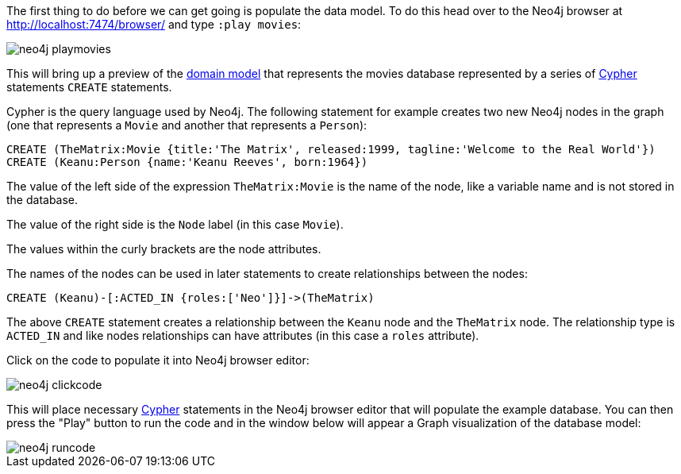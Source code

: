 The first thing to do before we can get going is populate the data model. To do this head over to the Neo4j browser at http://localhost:7474/browser/ and type `:play movies`:

image::neo4j-playmovies.png[]

This will bring up a preview of the https://neo4j.com/developer/example-project/#_domain_model[domain model] that represents the movies database represented by a series of https://neo4j.com/developer/cypher-query-language/[Cypher] statements `CREATE` statements.

Cypher is the query language used by Neo4j. The following statement for example creates two new Neo4j nodes in the graph (one that represents a `Movie` and another that represents a `Person`):

[source,cypher]
----
CREATE (TheMatrix:Movie {title:'The Matrix', released:1999, tagline:'Welcome to the Real World'})
CREATE (Keanu:Person {name:'Keanu Reeves', born:1964})
----

The value of the left side of the expression `TheMatrix:Movie` is the name of the node, like a variable name and is not stored in the database.

The value of the right side is the `Node` label (in this case `Movie`).

The values within the curly brackets are the node attributes.

The names of the nodes can be used in later statements to create relationships between the nodes:

[source,cypher]
----
CREATE (Keanu)-[:ACTED_IN {roles:['Neo']}]->(TheMatrix)
----

The above `CREATE` statement creates a relationship between the `Keanu` node and the `TheMatrix` node. The relationship type is `ACTED_IN` and like nodes relationships can have attributes (in this case a `roles` attribute).

Click on the code to populate it into Neo4j browser editor:

image::neo4j-clickcode.png[]

This will place necessary https://neo4j.com/developer/cypher-query-language/[Cypher] statements in the Neo4j browser editor that will populate the example database. You can then press the "Play" button to run the code and in the window below will appear a Graph visualization of the database model:

image::neo4j-runcode.png[]



